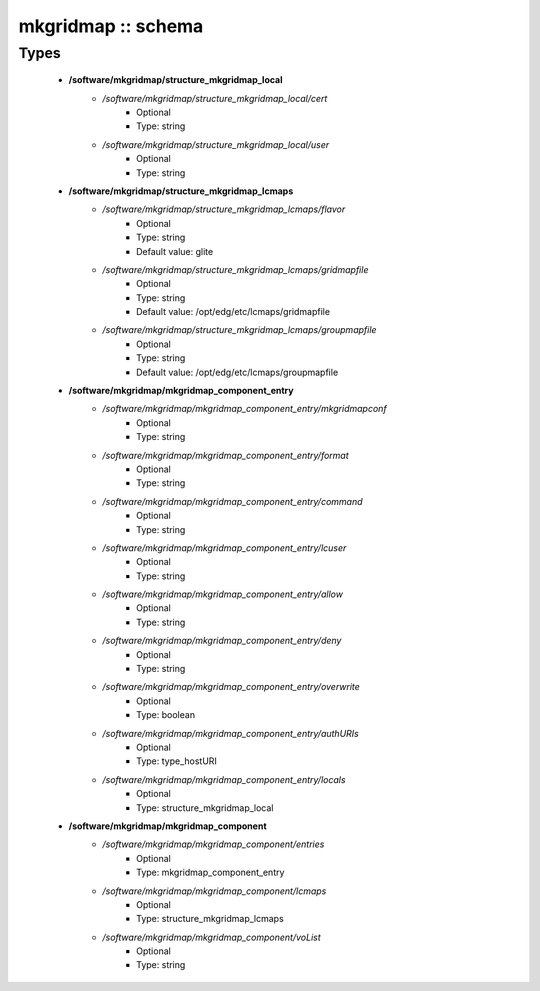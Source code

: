 ###################
mkgridmap :: schema
###################

Types
-----

 - **/software/mkgridmap/structure_mkgridmap_local**
    - */software/mkgridmap/structure_mkgridmap_local/cert*
        - Optional
        - Type: string
    - */software/mkgridmap/structure_mkgridmap_local/user*
        - Optional
        - Type: string
 - **/software/mkgridmap/structure_mkgridmap_lcmaps**
    - */software/mkgridmap/structure_mkgridmap_lcmaps/flavor*
        - Optional
        - Type: string
        - Default value: glite
    - */software/mkgridmap/structure_mkgridmap_lcmaps/gridmapfile*
        - Optional
        - Type: string
        - Default value: /opt/edg/etc/lcmaps/gridmapfile
    - */software/mkgridmap/structure_mkgridmap_lcmaps/groupmapfile*
        - Optional
        - Type: string
        - Default value: /opt/edg/etc/lcmaps/groupmapfile
 - **/software/mkgridmap/mkgridmap_component_entry**
    - */software/mkgridmap/mkgridmap_component_entry/mkgridmapconf*
        - Optional
        - Type: string
    - */software/mkgridmap/mkgridmap_component_entry/format*
        - Optional
        - Type: string
    - */software/mkgridmap/mkgridmap_component_entry/command*
        - Optional
        - Type: string
    - */software/mkgridmap/mkgridmap_component_entry/lcuser*
        - Optional
        - Type: string
    - */software/mkgridmap/mkgridmap_component_entry/allow*
        - Optional
        - Type: string
    - */software/mkgridmap/mkgridmap_component_entry/deny*
        - Optional
        - Type: string
    - */software/mkgridmap/mkgridmap_component_entry/overwrite*
        - Optional
        - Type: boolean
    - */software/mkgridmap/mkgridmap_component_entry/authURIs*
        - Optional
        - Type: type_hostURI
    - */software/mkgridmap/mkgridmap_component_entry/locals*
        - Optional
        - Type: structure_mkgridmap_local
 - **/software/mkgridmap/mkgridmap_component**
    - */software/mkgridmap/mkgridmap_component/entries*
        - Optional
        - Type: mkgridmap_component_entry
    - */software/mkgridmap/mkgridmap_component/lcmaps*
        - Optional
        - Type: structure_mkgridmap_lcmaps
    - */software/mkgridmap/mkgridmap_component/voList*
        - Optional
        - Type: string

